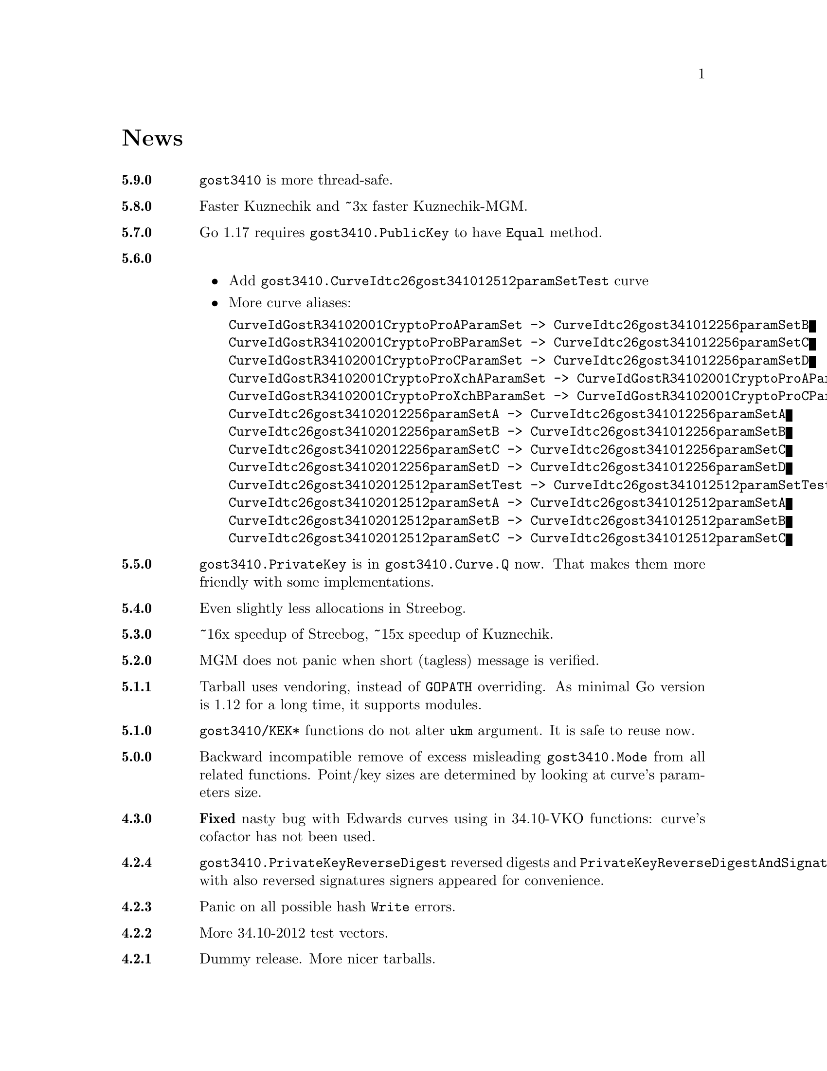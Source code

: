 @node News
@unnumbered News

@table @strong

@anchor{Release 5.9.0}
@item 5.9.0
@code{gost3410} is more thread-safe.

@anchor{Release 5.8.0}
@item 5.8.0
Faster Kuznechik and ~3x faster Kuznechik-MGM.

@anchor{Release 5.7.0}
@item 5.7.0
Go 1.17 requires @code{gost3410.PublicKey} to have @code{Equal} method.

@anchor{Release 5.6.0}
@item 5.6.0
    @itemize
    @item Add @code{gost3410.CurveIdtc26gost341012512paramSetTest} curve
    @item More curve aliases:
@verbatim
CurveIdGostR34102001CryptoProAParamSet -> CurveIdtc26gost341012256paramSetB
CurveIdGostR34102001CryptoProBParamSet -> CurveIdtc26gost341012256paramSetC
CurveIdGostR34102001CryptoProCParamSet -> CurveIdtc26gost341012256paramSetD
CurveIdGostR34102001CryptoProXchAParamSet -> CurveIdGostR34102001CryptoProAParamSet
CurveIdGostR34102001CryptoProXchBParamSet -> CurveIdGostR34102001CryptoProCParamSet
CurveIdtc26gost34102012256paramSetA -> CurveIdtc26gost341012256paramSetA
CurveIdtc26gost34102012256paramSetB -> CurveIdtc26gost341012256paramSetB
CurveIdtc26gost34102012256paramSetC -> CurveIdtc26gost341012256paramSetC
CurveIdtc26gost34102012256paramSetD -> CurveIdtc26gost341012256paramSetD
CurveIdtc26gost34102012512paramSetTest -> CurveIdtc26gost341012512paramSetTest
CurveIdtc26gost34102012512paramSetA -> CurveIdtc26gost341012512paramSetA
CurveIdtc26gost34102012512paramSetB -> CurveIdtc26gost341012512paramSetB
CurveIdtc26gost34102012512paramSetC -> CurveIdtc26gost341012512paramSetC
@end verbatim
    @end itemize

@anchor{Release 5.5.0}
@item 5.5.0
    @code{gost3410.PrivateKey} is in @code{gost3410.Curve.Q} now. That
    makes them more friendly with some implementations.

@anchor{Release 5.4.0}
@item 5.4.0
    Even slightly less allocations in Streebog.

@anchor{Release 5.3.0}
@item 5.3.0
    ~16x speedup of Streebog, ~15x speedup of Kuznechik.

@anchor{Release 5.2.0}
@item 5.2.0
    MGM does not panic when short (tagless) message is verified.

@anchor{Release 5.1.1}
@item 5.1.1
    Tarball uses vendoring, instead of @env{GOPATH} overriding.
    As minimal Go version is 1.12 for a long time, it supports modules.

@anchor{Release 5.1.0}
@item 5.1.0
    @code{gost3410/KEK*} functions do not alter @code{ukm} argument.
    It is safe to reuse now.

@anchor{Release 5.0.0}
@item 5.0.0
    Backward incompatible remove of excess misleading @code{gost3410.Mode}
    from all related functions. Point/key sizes are determined by
    looking at curve's parameters size.

@anchor{Release 4.3.0}
@item 4.3.0
    @strong{Fixed} nasty bug with Edwards curves using in 34.10-VKO
    functions: curve's cofactor has not been used.

@anchor{Release 4.2.4}
@item 4.2.4
    @code{gost3410.PrivateKeyReverseDigest} reversed digests and
    @code{PrivateKeyReverseDigestAndSignature} with also reversed signatures
    signers appeared for convenience.

@anchor{Release 4.2.3}
@item 4.2.3
    Panic on all possible hash @code{Write} errors.

@anchor{Release 4.2.2}
@item 4.2.2
    More 34.10-2012 test vectors.

@anchor{Release 4.2.1}
@item 4.2.1
    Dummy release. More nicer tarballs.

@anchor{Release 4.2.0}
@item 4.2.0
    @itemize
    @item @code{PRF_IPSEC_PRFPLUS_GOSTR3411_2012_@{256,512@}} implementation
    @item Generic @code{prf+} function (taken from IKEv2
        (@url{https://tools.ietf.org/html/rfc5831.html, RFC 7296}))
    @end itemize

@anchor{Release 4.1.0}
@item 4.1.0
    @itemize
    @item @code{ESPTREE}/@code{IKETREE} implementation
    @item @code{CurveIdtc26gost34102012256paramSetB},
        @code{CurveIdtc26gost34102012256paramSetC},
        @code{CurveIdtc26gost34102012256paramSetD} curve aliases
    @item Forbid any later GNU GPL version autousage
        (project's licence now is GNU GPLv3 only)
    @item Project now is @command{go get}-able and uses
        @code{github.com/thefish} namespace:
        @command{go get github.com/thefish/gogost},
        @command{go get github.com/thefish/gogost/cmd/streebog@{256,512@}}.
    @end itemize

@anchor{Release 4.0}
@item 4.0
    @itemize
    @item Backward incompatible change: all keys passing to encryption
        functions are slices now, not the fixed arrays. That heavily
        simplifies the library usage
    @item Fix bug with overwriting IVs memory in @code{gost28147.CFB*crypter}
    @item @code{TLSTREE}, used in TLS 1.[23], implementation
    @item @code{gost3410.KEK2012*} can be used with any curves, not only 512-bit ones
    @item @code{gost3410.PrivateKey} satisfies @code{crypto.Signer} interface
    @item @code{gost34112012*} hashes satisfy @code{encoding.Binary(Un)Marshaler}
    @item Streebog256 HKDF test vectors
    @end itemize

@anchor{Release 3.0}
@item 3.0
    @itemize
    @item Multilinear Galois Mode (MGM) block cipher mode for
      64 and 128 bit ciphers
    @item @code{KDF_GOSTR3411_2012_256} KDF
    @item 34.12-2015 64-bit block cipher Магма (Magma)
    @item Additional EAC 28147-89 Sbox
    @item 34.10-2012 TC26 twisted Edwards curve related parameters
    @item Coordinates conversion from twisted Edwards to Weierstrass
      form and vice versa
    @item Fixed @code{gost3410.PrivateKey}'s length validation
    @item Backward incompatible change: @code{gost3410.NewCurve} takes
      @code{big.Int}, instead of encoded integers
    @item Backward incompatible Sbox and curves parameters renaming, to
      comply with OIDs identifying them:
@verbatim
Gost2814789_TestParamSet       -> SboxIdGost2814789TestParamSet
Gost28147_CryptoProParamSetA   -> SboxIdGost2814789CryptoProAParamSet
Gost28147_CryptoProParamSetB   -> SboxIdGost2814789CryptoProBParamSet
Gost28147_CryptoProParamSetC   -> SboxIdGost2814789CryptoProCParamSet
Gost28147_CryptoProParamSetD   -> SboxIdGost2814789CryptoProDParamSet
GostR3411_94_TestParamSet      -> SboxIdGostR341194TestParamSet
Gost28147_tc26_ParamZ          -> SboxIdtc26gost28147paramZ
GostR3411_94_CryptoProParamSet -> SboxIdGostR341194CryptoProParamSet
EACParamSet                    -> SboxEACParamSet

CurveParamsGostR34102001cc            -> CurveGostR34102001ParamSetcc
CurveParamsGostR34102001Test          -> CurveIdGostR34102001TestParamSet
CurveParamsGostR34102001CryptoProA    -> CurveIdGostR34102001CryptoProAParamSet
CurveParamsGostR34102001CryptoProB    -> CurveIdGostR34102001CryptoProBParamSet
CurveParamsGostR34102001CryptoProC    -> CurveIdGostR34102001CryptoProCParamSet
CurveParamsGostR34102001CryptoProXchA -> CurveIdGostR34102001CryptoProXchAParamSet
CurveParamsGostR34102001CryptoProXchB -> CurveIdGostR34102001CryptoProXchBParamSet
CurveParamsGostR34102012TC26ParamSetA -> CurveIdtc26gost341012512paramSetA
CurveParamsGostR34102012TC26ParamSetB -> CurveIdtc26gost341012512paramSetB
@end verbatim
    @item Various additional test vectors
    @item go modules friendliness
    @end itemize

@anchor{Release 2.0}
@item 2.0
    @itemize
    @item 34.11-2012 is split on two different modules:
        @code{gost34112012256} and @code{gost34112012512}
    @item 34.11-94's digest is reversed. Now it is compatible with TC26's
      HMAC and PBKDF2 test vectors
    @item @code{gogost-streebog} is split to @code{streebog256} and
        @code{streebog512} correspondingly by analogy with sha* utilities
    @item added VKO 34.10-2012 support with corresponding test vectors
    @item @code{gost3410.DigestSizeX} is renamed to
        @code{gost3410.ModeX} because it is not related to digest size,
        but parameters and key sizes
    @item KEK functions take @code{big.Int} UKM value. Use @code{NewUKM}
        to unmarshal raw binary UKM
    @end itemize

@anchor{Release 1.1}
@item 1.1
    @itemize
    @item gogost-streebog is able to use either 256 or 512 bits digest size
    @item 34.13-2015 padding methods
    @item 28147-89 CBC mode of operation
    @end itemize

@end table
